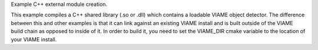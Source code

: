 Example C++ external module creation.

This example compiles a C++ shared library (.so or .dll) which contains
a loadable VIAME object detector. The difference between this and other
examples is that it can link against an existing VIAME install and is
built outside of the VIAME build chain as opposed to inside of it. In order
to build it, you need to set the VIAME_DIR cmake variable to the location
of your VIAME install.
